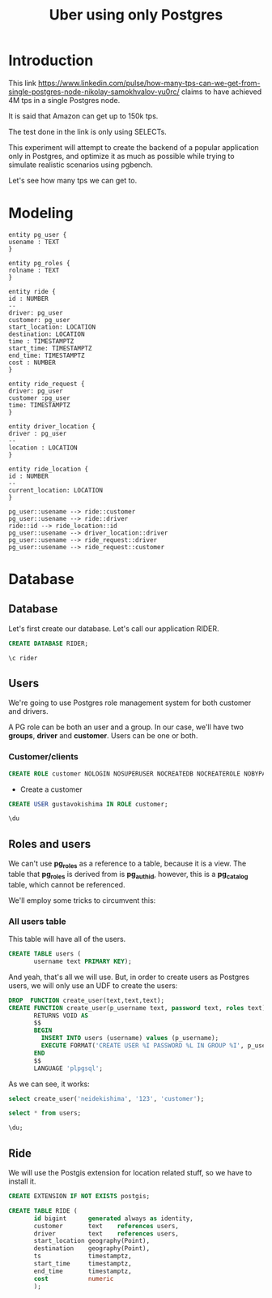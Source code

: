 #+title: Uber using only Postgres

* Introduction

This link
https://www.linkedin.com/pulse/how-many-tps-can-we-get-from-single-postgres-node-nikolay-samokhvalov-yu0rc/
claims to have achieved 4M tps in a single Postgres node.

It is said that Amazon can get up to 150k tps.

The test done in the link is only using SELECTs.

This experiment will attempt to create the backend of a popular
application only in Postgres, and optimize it as much as possible
while trying to simulate realistic scenarios using pgbench.

Let's see how many tps we can get to.

* Modeling

#+begin_src plantuml :file model.png
entity pg_user {
usename : TEXT
}

entity pg_roles {
rolname : TEXT
}

entity ride {
id : NUMBER
--
driver: pg_user
customer: pg_user
start_location: LOCATION
destination: LOCATION
time : TIMESTAMPTZ
start_time: TIMESTAMPTZ
end_time: TIMESTAMPTZ
cost : NUMBER
}

entity ride_request {
driver: pg_user
customer :pg_user
time: TIMESTAMPTZ
}

entity driver_location {
driver : pg_user
--
location : LOCATION
}

entity ride_location {
id : NUMBER
--
current_location: LOCATION
}

pg_user::usename --> ride::customer
pg_user::usename --> ride::driver
ride::id --> ride_location::id
pg_user::usename --> driver_location::driver
pg_user::usename --> ride_request::driver
pg_user::usename --> ride_request::customer
#+end_src

#+RESULTS:
[[file:model.png]]

* Database
:PROPERTIES:
:header-args:sql:  :engine postgres  :dbuser postgres
:header-args:sql+: :dbhost localhost :database postgres :dbpassword example
:END:

** Database

Let's first create our database. Let's call our application RIDER.

#+begin_src sql
	CREATE DATABASE RIDER;
#+end_src

#+RESULTS:
| CREATE DATABASE |
|-----------------|

#+begin_src sql
\c rider
#+end_src

#+RESULTS:
|---|

** Users

We're going to use Postgres role management system for both customer
and drivers.

A PG role can be both an user and a group. In our case, we'll have two
*groups*, *driver* and *customer*. Users can be one or both.

*** Customer/clients


#+begin_src sql :database rider
CREATE ROLE customer NOLOGIN NOSUPERUSER NOCREATEDB NOCREATEROLE NOBYPASSRLS;
#+end_src

#+RESULTS:
| CREATE ROLE |
|-------------|


- Create a customer

#+begin_src sql :database rider
	CREATE USER gustavokishima IN ROLE customer;
#+end_src

#+begin_src sql :database rider :dbuser gustavokishima :dbpassword 123
\du
#+end_src

#+RESULTS:
| usename        | usesysid | usecreatedb | usesuper | userepl | usebypassrls | passwd   | valuntil | useconfig |
|----------------+----------+-------------+----------+---------+--------------+----------+----------+-----------|
| postgres       |       10 | t           | t        | t       | t            | ******** |          |           |
| gustavokishima |    16390 | f           | f        | f       | f            | ******** |          |           |


** Roles and users

We can't use *pg_roles* as a reference to a table, because it is a
view. The table that *pg_roles* is derived from is *pg_authid*,
however, this is a *pg_catalog* table, which cannot be referenced.

We'll employ some tricks to circumvent this:

*** All users table

This table will have all of the users.
#+begin_src sql :database rider
CREATE TABLE users (
       username text PRIMARY KEY);
#+end_src

#+RESULTS:
| CREATE TABLE |
|--------------|

And yeah, that's all we will use. But, in order to create users as
Postgres users, we will only use an UDF to create the users:

#+begin_src sql :database rider
DROP  FUNCTION create_user(text,text,text);
CREATE FUNCTION create_user(p_username text, password text, roles text)
       RETURNS VOID AS
       $$
       BEGIN
         INSERT INTO users (username) values (p_username);
         EXECUTE FORMAT('CREATE USER %I PASSWORD %L IN GROUP %I', p_username, password, roles);
       END
       $$
       LANGUAGE 'plpgsql';
       
#+end_src

#+RESULTS:
| DROP FUNCTION   |
|-----------------|
| CREATE FUNCTION |

As we can see, it works:

#+begin_src sql :database rider
select create_user('neidekishima', '123', 'customer');
#+end_src

#+begin_src sql :database rider
select * from users;
#+end_src

#+RESULTS:
| username    |
|-------------|
| valdirakira |

#+begin_src sql :database rider
	\du;
#+end_src

#+RESULTS:
| List of roles  |                                                            |            |
|----------------+------------------------------------------------------------+------------|
| Role name      | Attributes                                                 | Member of  |
| customer       | Cannot login                                               | {}         |
| gustavokishima |                                                            | {customer} |
| postgres       | Superuser, Create role, Create DB, Replication, Bypass RLS | {}         |
| ricardokishima |                                                            | {customer} |
| tamireslemos   |                                                            | {customer} |
| valdirakira    |                                                            | {customer} |


** Ride
We will use the Postgis extension for location related stuff, so we
have to install it.

#+begin_src sql :database rider
CREATE EXTENSION IF NOT EXISTS postgis;

CREATE TABLE RIDE (
       id bigint      generated always as identity,
       customer       text    references users,
       driver         text    references users,
       start_location geography(Point),
       destination    geography(Point),
       ts             timestamptz,
       start_time     timestamptz,
       end_time       timestamptz,
       cost           numeric
       );
#+end_src

#+RESULTS:
| CREATE EXTENSION |
|------------------|
| CREATE TABLE     |

* Diary :noexport:

- *Tue Nov 12 23:27:21 -03 2024*

  We still need a way to identify the ride phases:

  1. Looking for drivers
  2. Driver going to start location
  3. driver going to destination

  - We have a good way to calculate distance:
    https://postgis.net/workshops/postgis-intro/geography.html

- *Wed Nov 27 12:37:32 -03 2024*

  The main thing of our model is the *ride*, on which a *customer*,
  defined by having the *customer* role in *pg_users* will be given a
  ride by a *driver*.

  Drivers need to be filtered out by *location* and *status*. Location
  because we can't give a ride to someone that is too far away from
  us. Status because a driver that is giving a ride at the moment
  can't give a ride to someone else unless it finishes.

  We might not need a state machine for that, we can just use the
  current state of the database, we could just use queries, like,
  querying both driver location and ride table to see if a driver is
  available.

  Start the db like this btw:

  #+begin_src shell
  docker-compose up
  #+end_src

- *Thu Nov 28 16:58:22 -03 2024*

  I'm having some issues. I still can't create a database and connect
  to it for some reason, I wonder if I have psql version
  problems. Other than that, I could create a role, which was easy,
  and I assume I can create a customer with ease as well.

  I'm using the pg_users for that, along with the pg_roles. My plan is
  to provide RLS with Postgres only. Of course, a real application
  would require more information, like IDs, but I will not add that,
  as it is somewhat trivial.

  I also would like a way to create many different kinds of data,
  like, inserting different users, but I still don't have that.

- *Fri Nov 29 15:34:09 -03 2024*

  NOTE: When using org mode with sql, you can just add a :database tag
  to the source block that it will automatically run the query in that
  database. Pretty cool

- *Fri Nov 29 16:39:08 -03 2024*

  - Users and what they should do

    Users will have different privileges based on what they should do
    and access. Let's discuss them a little bit:

    - Customer

      A customer will ask for rides. To be able to do that, he must
      know about close drivers, which is granted by the
      *driver_location* table. However, this is not enough, since the
      driver must also be available for a ride. To do this, we should
      look either at another table called *driver_status* or we could
      derive it from drivers that are not in rides at the
      moment. Beyond that, the customer should only know about drivers
      that are at a specific range of distance from them, so, driver
      location comes into place once more. As most of that is derived,
      the customer should have access to a *view*, that will need the
      following information:

      - driver location
      - driver status
      - customer location

      This will give us available drivers for that customer. With
      that, we should generate inputs for another table, that will
      work as a form of...

- *Fri Nov 29 17:19:52 -03 2024*

  RESTARTING DISCUSSION

  I think a better way to show availability is to use the driver
  location table and add a "status" on it, indexing the table by
  "status" and "location", so, when a ride request happen, the user
  will only look into *driver_location_status*.

  This must still generate the *ride_request* tuple, because we will
  give the option to a *driver* to accept it or not.

  The acceptance of the ride will then generate a tuple on the *ride*
  table.

- *Mon Dec  2 15:23:04 -03 2024*

  Some stuff I discovered:

  - I can't reference a system table
  - I can't reference views

  Some suggestions:

  - Create a table that is updated from pg_roles hook. This is from
    this idea that Bellani sent me:
    https://supabase.com/blog/roles-postgres-hooks

    This is not bad, but if I'm honest, it's a bit more than what I
    wanted to do.

  - Create a table that will be the "users" table and use it has the
    source of truth, so, creating a new user should be done with an
    UDF.

    I like this one, that's what I'll use.

- *Wed Dec  4 21:04:41 -03 2024*

  I was able to make the function work! Although not if I pass two
  groups.
